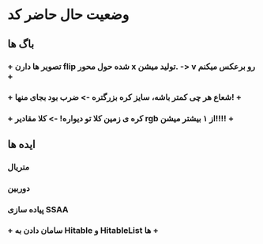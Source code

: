 * وضعیت حال حاضر کد
** باگ ها
*** + تصویر ها دارن flip شده حول محور x تولید میشن. -> v رو برعکس میکنم +
*** + شعاع هر چی کمتر باشه، سایز کره بزرگتره -> ضرب بود بجای منها! +
*** + کره ی زمین کلا تو دیواره! -> کلا مقادیر rgb از ۱ بیشتر میشن!!!! +
** ایده ها
*** متریال
*** دوربین
*** پیاده سازی SSAA
*** + سامان دادن به Hitable و HitableList ها +

